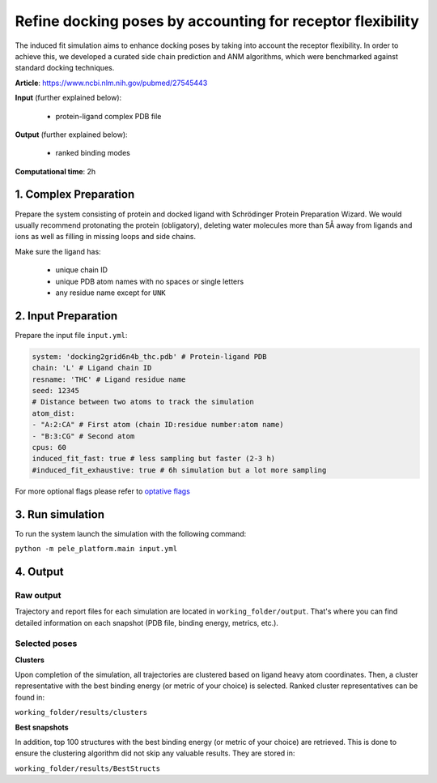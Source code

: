 Refine docking poses by accounting for receptor flexibility
#####################################################################

The induced fit simulation aims to enhance docking poses by taking into account the
receptor flexibility. In order to achieve this, we developed a curated side chain prediction and ANM
algorithms, which were benchmarked against standard docking techniques.

**Article**: https://www.ncbi.nlm.nih.gov/pubmed/27545443 

**Input** (further explained below):

    - protein-ligand complex PDB file

**Output** (further explained below):

    - ranked binding modes

**Computational time**: 2h 

1. Complex Preparation
========================
   
Prepare the system consisting of protein and docked ligand with Schrödinger Protein Preparation Wizard. We would usually recommend protonating the protein (obligatory), deleting water molecules more than 5Å away from ligands
and ions as well as filling in missing loops and side chains.

Make sure the ligand has:

 - unique chain ID
 - unique PDB atom names with no spaces or single letters
 - any residue name except for ``UNK``

2. Input Preparation
=====================

Prepare the input file ``input.yml``:

..  code-block:: yaml

    system: 'docking2grid6n4b_thc.pdb' # Protein-ligand PDB
    chain: 'L' # Ligand chain ID
    resname: 'THC' # Ligand residue name
    seed: 12345
    # Distance between two atoms to track the simulation
    atom_dist:
    - "A:2:CA" # First atom (chain ID:residue number:atom name)
    - "B:3:CG" # Second atom
    cpus: 60
    induced_fit_fast: true # less sampling but faster (2-3 h)
    #induced_fit_exhaustive: true # 6h simulation but a lot more sampling

For more optional flags please refer to `optative flags <../../documentation/index.html>`_

3. Run simulation
====================

To run the system launch the simulation with the following command:

``python -m pele_platform.main input.yml``

4. Output
=================

Raw output
+++++++++++++
Trajectory and report files for each simulation are located in ``working_folder/output``. That's where you can find
detailed information on each snapshot (PDB file, binding energy, metrics, etc.).

Selected poses
++++++++++++++++

**Clusters**

Upon completion of the simulation, all trajectories are clustered based on ligand heavy atom coordinates. Then, a cluster representative with the best binding energy (or metric of your choice) is selected.
Ranked cluster representatives can be found in:

``working_folder/results/clusters``

**Best snapshots**

In addition, top 100 structures with the best binding energy (or metric of your choice) are retrieved. This is done to ensure the clustering algorithm did not skip any valuable results. They are stored in:

``working_folder/results/BestStructs``